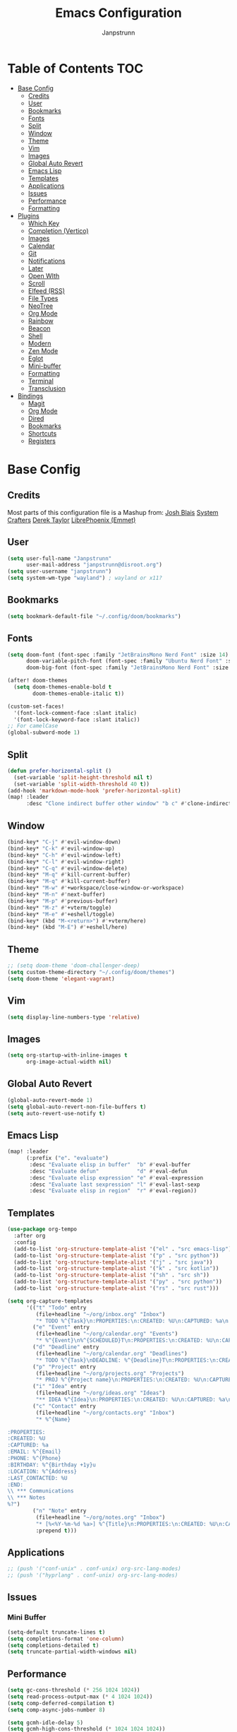 #+title: Emacs Configuration
#+AUTHOR: Janpstrunn
#+DESCRIPTION: Elegant Vagrant Emacs
#+STARTUP: fold
* Table of Contents :TOC:
- [[#base-config][Base Config]]
  - [[#credits][Credits]]
  - [[#user][User]]
  - [[#bookmarks][Bookmarks]]
  - [[#fonts][Fonts]]
  - [[#split][Split]]
  - [[#window][Window]]
  - [[#theme][Theme]]
  - [[#vim][Vim]]
  - [[#images][Images]]
  - [[#global-auto-revert][Global Auto Revert]]
  - [[#emacs-lisp][Emacs Lisp]]
  - [[#templates][Templates]]
  - [[#applications][Applications]]
  - [[#issues][Issues]]
  - [[#performance][Performance]]
  - [[#formatting][Formatting]]
- [[#plugins][Plugins]]
  - [[#which-key][Which Key]]
  - [[#completion-vertico][Completion (Vertico)]]
  - [[#images-1][Images]]
  - [[#calendar][Calendar]]
  - [[#git][Git]]
  - [[#notifications][Notifications]]
  - [[#later][Later]]
  - [[#open-with][Open WIth]]
  - [[#scroll][Scroll]]
  - [[#elfeed-rss][Elfeed (RSS)]]
  - [[#file-types][File Types]]
  - [[#neotree][NeoTree]]
  - [[#org-mode][Org Mode]]
  - [[#rainbow][Rainbow]]
  - [[#beacon][Beacon]]
  - [[#shell][Shell]]
  - [[#modern][Modern]]
  - [[#zen-mode][Zen Mode]]
  - [[#eglot][Eglot]]
  - [[#mini-buffer][Mini-buffer]]
  - [[#formatting-1][Formatting]]
  - [[#terminal][Terminal]]
  - [[#transclusion][Transclusion]]
- [[#bindings][Bindings]]
  - [[#magit][Magit]]
  - [[#org-mode-1][Org Mode]]
  - [[#dired][Dired]]
  - [[#bookmarks-1][Bookmarks]]
  - [[#shortcuts][Shortcuts]]
  - [[#registers][Registers]]

* Base Config
** Credits
Most parts of this configuration file is a Mashup from:
[[https://joshblais.com/posts/my-literate-doom-emacs-config/][Josh Blais]]
[[https://systemcrafters.net][System Crafters]]
[[https://gitlab.com/dwt1/dotfiles][Derek Taylor]]
[[https://github.com/librephoenix/nixos-config][LibrePhoenix (Emmet)]]
** User
#+begin_src emacs-lisp
(setq user-full-name "Janpstrunn"
      user-mail-address "janpstrunn@disroot.org")
(setq user-username "janpstrunn")
(setq system-wm-type "wayland") ; wayland or x11?
#+end_src
** Bookmarks
#+BEGIN_SRC emacs-lisp
(setq bookmark-default-file "~/.config/doom/bookmarks")
#+END_SRC
** Fonts
#+begin_src emacs-lisp
(setq doom-font (font-spec :family "JetBrainsMono Nerd Font" :size 14)
      doom-variable-pitch-font (font-spec :family "Ubuntu Nerd Font" :size 14)
      doom-big-font (font-spec :family "JetBrainsMono Nerd Font" :size 20))

(after! doom-themes
  (setq doom-themes-enable-bold t
        doom-themes-enable-italic t))

(custom-set-faces!
  '(font-lock-comment-face :slant italic)
  '(font-lock-keyword-face :slant italic))
;; For camelCase
(global-subword-mode 1)
#+end_src
** Split
#+BEGIN_SRC emacs-lisp
(defun prefer-horizontal-split ()
  (set-variable 'split-height-threshold nil t)
  (set-variable 'split-width-threshold 40 t))
(add-hook 'markdown-mode-hook 'prefer-horizontal-split)
(map! :leader
      :desc "Clone indirect buffer other window" "b c" #'clone-indirect-buffer-other-window)
#+END_SRC
** Window
#+begin_src emacs-lisp
(bind-key* "C-j" #'evil-window-down)
(bind-key* "C-k" #'evil-window-up)
(bind-key* "C-h" #'evil-window-left)
(bind-key* "C-l" #'evil-window-right)
(bind-key* "C-q" #'evil-window-delete)
(bind-key* "M-q" #'kill-current-buffer)
(bind-key* "M-q" #'kill-current-buffer)
(bind-key* "M-w" #'+workspace/close-window-or-workspace)
(bind-key* "M-n" #'next-buffer)
(bind-key* "M-p" #'previous-buffer)
(bind-key* "M-z" #'+vterm/toggle)
(bind-key* "M-e" #'+eshell/toggle)
(bind-key* (kbd "M-<return>") #'+vterm/here)
(bind-key* (kbd "M-E") #'+eshell/here)
#+end_src
** Theme
#+begin_src emacs-lisp
;; (setq doom-theme 'doom-challenger-deep)
(setq custom-theme-directory "~/.config/doom/themes")
(setq doom-theme 'elegant-vagrant)
#+end_src
** Vim
#+begin_src emacs-lisp
(setq display-line-numbers-type 'relative)
#+end_src
** Images
#+begin_src emacs-lisp
(setq org-startup-with-inline-images t
      org-image-actual-width nil)
#+end_src
** Global Auto Revert
#+begin_src emacs-lisp
(global-auto-revert-mode 1)
(setq global-auto-revert-non-file-buffers t)
(setq auto-revert-use-notify t)
#+end_src
** Emacs Lisp
#+Begin_src emacs-lisp
(map! :leader
      (:prefix ("e". "evaluate")
       :desc "Evaluate elisp in buffer"  "b" #'eval-buffer
       :desc "Evaluate defun"            "d" #'eval-defun
       :desc "Evaluate elisp expression" "e" #'eval-expression
       :desc "Evaluate last sexpression" "l" #'eval-last-sexp
       :desc "Evaluate elisp in region"  "r" #'eval-region))
#+END_SRC
** Templates
#+BEGIN_SRC emacs-lisp
(use-package org-tempo
  :after org
  :config
  (add-to-list 'org-structure-template-alist '("el" . "src emacs-lisp"))
  (add-to-list 'org-structure-template-alist '("p" . "src python"))
  (add-to-list 'org-structure-template-alist '("j" . "src java"))
  (add-to-list 'org-structure-template-alist '("k" . "src kotlin"))
  (add-to-list 'org-structure-template-alist '("sh" . "src sh"))
  (add-to-list 'org-structure-template-alist '("py" . "src python"))
  (add-to-list 'org-structure-template-alist '("rs" . "src rust")))
#+END_SRC

#+begin_src emacs-lisp
(setq org-capture-templates
      '(("t" "Todo" entry
         (file+headline "~/org/inbox.org" "Inbox")
         "* TODO %^{Task}\n:PROPERTIES:\n:CREATED: %U\n:CAPTURED: %a\n:END:\n%?")
        ("e" "Event" entry
         (file+headline "~/org/calendar.org" "Events")
         "* %^{Event}\n%^{SCHEDULED}T\n:PROPERTIES:\n:CREATED: %U\n:CAPTURED: %a\n:CONTACT: %(org-capture-ref-link \"~/org/contacts.org\")\n:END:\n%?")
        ("d" "Deadline" entry
         (file+headline "~/org/calendar.org" "Deadlines")
         "* TODO %^{Task}\nDEADLINE: %^{Deadline}T\n:PROPERTIES:\n:CREATED: %U\n:CAPTURED: %a\n:END:\n%?")
        ("p" "Project" entry
         (file+headline "~/org/projects.org" "Projects")
         "* PROJ %^{Project name}\n:PROPERTIES:\n:CREATED: %U\n:CAPTURED: %a\n:END:\n** TODO %?")
        ("i" "Idea" entry
         (file+headline "~/org/ideas.org" "Ideas")
         "** IDEA %^{Idea}\n:PROPERTIES:\n:CREATED: %U\n:CAPTURED: %a\n:END:\n%?")
        ("c" "Contact" entry
         (file+headline "~/org/contacts.org" "Inbox")
         "* %^{Name}

:PROPERTIES:
:CREATED: %U
:CAPTURED: %a
:EMAIL: %^{Email}
:PHONE: %^{Phone}
:BIRTHDAY: %^{Birthday +1y}u
:LOCATION: %^{Address}
:LAST_CONTACTED: %U
:END:
\\ *** Communications
\\ *** Notes
%?")
        ("n" "Note" entry
         (file+headline "~/org/notes.org" "Inbox")
         "* [%<%Y-%m-%d %a>] %^{Title}\n:PROPERTIES:\n:CREATED: %U\n:CAPTURED: %a\n:END:\n%?"
         :prepend t)))
#+end_src
** Applications
#+begin_src emacs-lisp
;; (push '("conf-unix" . conf-unix) org-src-lang-modes)
;; (push '("hyprlang" . conf-unix) org-src-lang-modes)
#+end_src
** Issues
*** Mini Buffer
#+begin_src emacs-lisp
(setq-default truncate-lines t)
(setq completions-format 'one-column)
(setq completions-detailed t)
(setq truncate-partial-width-windows nil)
#+end_src
** Performance
#+begin_src emacs-lisp
(setq gc-cons-threshold (* 256 1024 1024))
(setq read-process-output-max (* 4 1024 1024))
(setq comp-deferred-compilation t)
(setq comp-async-jobs-number 8)

(setq gcmh-idle-delay 5)
(setq gcmh-high-cons-threshold (* 1024 1024 1024))

(setq vc-handled-backends '(Git))
#+end_src
*** LSP
#+begin_src emacs-lisp
(after! lsp-mode
  (setq lsp-idle-delay 0.5
        lsp-log-io nil
        lsp-completion-provider :capf
        lsp-enable-file-watchers nil
        lsp-enable-folding nil
        lsp-enable-text-document-color nil
        lsp-enable-on-type-formatting nil
        lsp-enable-snippet nil
        lsp-enable-symbol-highlighting nil
        lsp-enable-links nil

        ;; Go-specific settings
        lsp-go-hover-kind "Synopsis"
        lsp-go-analyses '((fieldalignment . t)
                          (nilness . t)
                          (unusedwrite . t)
                          (unusedparams . t))

        ;; Register custom gopls settings
        lsp-gopls-completeUnimported t
        lsp-gopls-staticcheck t
        lsp-gopls-analyses '((unusedparams . t)
                             (unusedwrite . t))))

;; LSP UI settings for better performance
(after! lsp-ui
  (setq lsp-ui-doc-enable t
        lsp-ui-doc-position 'at-point
        lsp-ui-doc-max-height 8
        lsp-ui-doc-max-width 72
        lsp-ui-doc-show-with-cursor t
        lsp-ui-doc-delay 0.5
        lsp-ui-sideline-enable nil
        lsp-ui-peek-enable t))

(setq lsp-diagnostics-provider :flycheck)
(setq lsp-signature-auto-activate t)
(setq lsp-signature-render-documentation t)
#+end_src
** Formatting
"Delete trailing whitespace at the end of all lines before saving."
#+begin_src emacs-lisp
(defun my-trim-trailing-whitespace ()
  (add-hook 'before-save-hook #'delete-trailing-whitespace))
(my-trim-trailing-whitespace)
#+end_src
* Plugins
** Which Key
#+begin_src emacs-lisp
(setq which-key-idle-delay 0.2)
#+end_src
** Completion (Vertico)
#+begin_src emacs-lisp
(setq completing-read-function #'completing-read-default)
(setq read-file-name-function #'read-file-name-default)

(setq read-file-name-completion-ignore-case t
      read-buffer-completion-ignore-case t
      completion-ignore-case t)

(map! :map minibuffer-mode-map
      :when (featurep! :completion vertico)
      "C-x C-f" #'find-file)

(after! vertico
  (add-hook 'rfn-eshadow-update-overlay-hook #'vertico-directory-tidy)
  (define-key vertico-map (kbd "DEL") #'vertico-directory-delete-char)
  (define-key vertico-map (kbd "M-DEL") #'vertico-directory-delete-word))

(after! marginalia
  (setq marginalia-annotators '(marginalia-annotators-heavy marginalia-annotators-light nil)))

(map! :leader
      (:prefix ("k" . "embark")
       :desc "Embark act" "a" #'embark-act
       :desc "Embark dwim" "d" #'embark-dwim))

(after! vertico
  (setq vertico-count 17
        vertico-cycle t))

(after! consult
  (setq consult-preview-key "M-.")
  (setq consult-ripgrep-args "rg --null --line-buffered --color=never --max-columns=1000 --path-separator /   --smart-case --no-heading --with-filename --line-number --search-zip"))
(setq marginalia-annotators nil)
(setq consult-preview-key nil)
(setq vertico-count 10)
#+end_src
** Images
*** Download
#+BEGIN_SRC emacs-lisp
(require 'org-download)

;; Drag-and-drop to `dired`
(add-hook 'dired-mode-hook 'org-download-enable)

;; system-wm-type, wayland or x11? only should be considered if system-nix-profile is "personal" or "work"
(if (string= system-wm-type "wayland")
    (setq org-download-screenshot-method "grim -g \"$(slurp)\" %s")
  (setq org-download-screenshot-method "flameshot gui -p %s")
  )

(after! org-download
  (setq org-download-method 'directory))

(after! org
  (setq-default org-download-image-dir "img/"
                org-download-heading-lvl nil))

(add-to-list 'display-buffer-alist '("^*Async Shell Command*" . (display-buffer-no-window)))

(defun org-download-clipboard-basename ()
  (interactive)
  (setq org-download-path-last-dir org-download-image-dir)
  (setq org-download-image-dir (completing-read "directory: " (-filter #'f-directory-p (directory-files-recursively "." "" t)) nil t))
  (org-download-clipboard (completing-read "basename: " '() nil nil))
  (setq org-download-image-dir org-download-path-last-dir)
  )

(map! :leader
      :desc "Insert a screenshot"
      "i s" 'org-download-screenshot
      :desc "Insert image from clipboard"
      "i p" 'org-download-clipboard
      "i P" 'org-download-clipboard-basename)
#+END_SRC
*** Slice
#+begin_src emacs-lisp
;; this is kinda buggy
(add-load-path! "~/.emacs.d/org-sliced-images")
(require 'org-sliced-images)
(defalias 'org-remove-inline-images #'org-sliced-images-remove-inline-images)
(defalias 'org-toggle-inline-images #'org-sliced-images-toggle-inline-images)
(defalias 'org-display-inline-images #'org-sliced-images-display-inline-images)
#+end_src
** Calendar
| Navigation          |                                              |
|---------------------|----------------------------------------------|
| [left], b, h        | Previous day                                 |
| [right], f, l       | Next day                                     |
| [up], p, k          | Previous week                                |
| [down], n, j        | Next week                                    |
| ^                   | Week begin                                   |
| $                   | Week end                                     |
| [home]              | First date in this month                     |
| [end]               | Last date in this month                      |
| M-v, [PgUp], &lt;   | Previous month                               |
| C-v, [PgDown], &gt; | Next month                                   |
| t                   | Today                                        |
| g                   | Absolute date (YYYY/MM/DD)                   |
| TAB                 | Next item in a day                           |

| Changing View       |                                              |
|---------------------|----------------------------------------------|
| M                   | Month view                                   |
| W                   | 1 Week view                                  |
| T                   | 2 Week view                                  |
| D                   | Day view                                     |

| Operation           |                                              |
|---------------------|----------------------------------------------|
| r                   | Refresh data and re-draw contents            |
| SPC                 | Pop-up detail buffer (like Quicklook in Mac) |
| RET, [click]        | Jump (howm, orgmode)                         |
| q                   | Bury buffer                                  |
** Git
#+begin_src emacs-lisp
(setq magit-todos-keywords-list '("TODO" "FIXME" "HACK" "REVIEW" "DEPRECATED" "BUG"))
(magit-todos-mode 1)
#+end_src
** Notifications
#+begin_src emacs-lisp
(setq alert-default-style 'libnotify)
(setq org-alert-interval 300
      org-alert-notify-cutoff 60
      org-alert-notify-after-event-cutoff 10)
#+end_src
** TODO Later
*** Org Mermaid Diagrams
#+BEGIN_SRC emacs-lisp :tangle config.el
;; Mermaid diagrams
;; (setq ob-mermaid-cli-path "~/.nix-profile/bin/mmdc")
#+END_SRC
*** Email
#+BEGIN_SRC emacs-lisp :tangle config.el
;;;------ helpful configuration ------;;;
;; (add-load-path! "~/.nix-profile/share/emacs/site-lisp/elpa/mu4e-1.12.2")
;; (require 'mu4e)
;; (require 'mu4e-contrib)
;; (require 'mu4e-actions)

;; (after! mu4e
;;   (setq mu4e-modeline-support nil)
;;   (setq mu4e-sent-folder (lambda (msg) (concat "/" (nth 1 (split-string (mu4e-message-field msg :maildir) "/" )) "/Sent")))
;;   (setq mu4e-drafts-folder (lambda (msg) (concat "/" user-mail-address "/Drafts")))
;;   (setq mu4e-trash-folder (lambda (msg) (concat "/" (nth 1 (split-string (mu4e-message-field msg :maildir) "/" )) "/Trash")))
;;   (setq mu4e-refile-folder (lambda (msg) (concat "/" (nth 1 (split-string (mu4e-message-field msg :maildir) "/" )) "/Folders/" (completing-read "Refile msg to: " (directory-files (concat "~/.mail/" (nth 1 (split-string (mu4e-message-field msg :maildir) "/" )) "/Folders"))))))

;;   (setq mu4e-index-lazy-check t)
;;   (setq mu4e-index-cleanup t)
;;   (setq mu4e-update-interval 120)
;;   (mu4e-alert-enable-notifications)

;;   (define-key mu4e-main-mode-map (kbd "<SPC>") #'doom/leader)
;;   (define-key mu4e-headers-mode-map (kbd "<SPC>") #'doom/leader)
;;   (define-key mu4e-view-mode-map (kbd "<SPC>") #'doom/leader)

;;   (define-key mu4e-main-mode-map (kbd "g g") #'evil-goto-first-line)
;;   (define-key mu4e-main-mode-map (kbd "G") #'evil-goto-line)
;;   (define-key mu4e-main-mode-map (kbd "h") #'evil-backward-char)
;;   (define-key mu4e-main-mode-map (kbd "l") #'evil-forward-char)
;;   (define-key mu4e-main-mode-map (kbd "w") #'evil-forward-word-begin)

;;   (unbind-key "g" mu4e-headers-mode-map)
;;   (define-key mu4e-headers-mode-map (kbd "g g") #'evil-goto-first-line)
;;   (define-key mu4e-headers-mode-map (kbd "G") #'evil-goto-line)
;;   (define-key mu4e-headers-mode-map (kbd "h") #'evil-backward-char)
;;   (define-key mu4e-headers-mode-map (kbd "l") #'evil-forward-char)
;;   (define-key mu4e-headers-mode-map (kbd "w") #'evil-forward-word-begin)

;;   (unbind-key "g" mu4e-view-mode-map)
;;   (define-key mu4e-view-mode-map (kbd "g g") #'evil-goto-first-line)
;;   (define-key mu4e-view-mode-map (kbd "G") #'evil-goto-line)
;;   (define-key mu4e-view-mode-map (kbd "h") #'evil-backward-char)
;;   (define-key mu4e-view-mode-map (kbd "l") #'evil-forward-char)
;;   (define-key mu4e-view-mode-map (kbd "w") #'evil-forward-word-begin)

;;   (map! :map 'mu4e-main-mode-map :desc "Jump to maildir" :ge "J" #'mu4e-search-maildir)
;;   (map! :map 'mu4e-main-mode-map :desc "Next line" :ge "j" #'evil-next-visual-line)
;;   (map! :map 'mu4e-main-mode-map :desc "Prev line" :ge "k" #'evil-previous-visual-line)

;;   (map! :map 'mu4e-headers-mode-map :desc "Jump to maildir" :ge "J" #'mu4e-search-maildir)
;;   (map! :map 'mu4e-headers-mode-map :desc "Next line" :ge "j" #'evil-next-visual-line)
;;   (map! :map 'mu4e-headers-mode-map :desc "Prev line" :ge "k" #'evil-previous-visual-line)
;;   (map! :map 'mu4e-headers-mode-map :desc "Next char" :ge "l" #'evil-forward-char)
;;   (map! :map 'mu4e-headers-mode-map :desc "Update mail and index" :ge "U" #'mu4e-update-mail-and-index)
;;   (map! :map 'mu4e-headers-mode-map :desc "Compose reply" :ge "r" #'mu4e-compose-reply)
;;   (map! :map 'mu4e-headers-mode-map :desc "Archive message" :ge "e" #'mu4e-headers-mark-for-refile)

;;   (map! :map 'mu4e-view-mode-map :desc "Jump to maildir" :ge "J" #'mu4e-search-maildir)
;;   (map! :map 'mu4e-view-mode-map :desc "Next line" :ge "j" #'evil-next-visual-line)
;;   (map! :map 'mu4e-view-mode-map :desc "Prev line" :ge "k" #'evil-previous-visual-line)
;;   (map! :map 'mu4e-view-mode-map :desc "Update mail and index" :ge "U" #'mu4e-update-mail-and-index)
;;   (map! :map 'mu4e-view-mode-map :desc "Compose reply" :ge "r" #'mu4e-compose-reply)
;;   (map! :map 'mu4e-view-mode-map :desc "Archive message" :ge "e" #'mu4e-view-mark-for-refile)

;;   (add-to-list 'mu4e-header-info-custom
;;                '(:maildir-folder-no-account .
;;                  ( :name "Maildir folder without account"  ;; long name, as seen in the message-view
;;                          :shortname "Folder"           ;; short name, as seen in the headers view
;;                          :help "Name of the subfolder without the maildir" ;; tooltip
;;                          :function (lambda (msg) (substring (mu4e-message-field msg :maildir) (+ 2 (length (nth 1 (split-string (mu4e-message-field msg :maildir) "/" )))))))))
;;   (add-to-list 'mu4e-bookmarks
;;                '( :name  "Unified inbox"
;;                   :query "maildir://.*/INBOX/"
;;                   :key   ?i))
;;   (setq mu4e-headers-fields
;;         '((:account-stripe . 1)
;;           (:account . 25)
;;           (:human-date . 12)
;;           (:flags . 6)
;;           (:from-or-to . 20)
;;           (:maildir-folder-no-account . 30)
;;           (:subject)))

;;   (add-hook 'mu4e-compose-mode-hook #'(lambda () (auto-save-mode -1)))
;;   (setq mu4e-sent-messages-behavior 'delete)

;;   (setq sendmail-program "~/.nix-profile/bin/msmtp")
;;   (setq send-mail-function 'smtpmail-send-it)
;;   (setq message-sendmail-f-is-evil t)
;;   (setq message-sendmail-extra-arguments '("--read-envelope-from"))
;;   (setq message-send-mail-function 'message-send-mail-with-sendmail)
;;   (if (file-exists-p "~/.emacs.d/mu4e-private.el") (load! "~/.emacs.d/mu4e-private.el"))

;;   ;; https://emacs.stackexchange.com/questions/3061/how-to-stop-mu4e-from-inserting-line-breaks
;;   (defun no-auto-fill ()
;;     "Turn off auto-fill-mode."
;;     (auto-fill-mode -1))

;;   (defun no-org-msg-mode ()
;;     "Disable org-msg-mode since it doesn't respect multiline emails"
;;     (org-msg-mode 0))

;;   (add-hook 'mu4e-compose-mode-hook #'no-auto-fill)
;;   (add-hook 'mu4e-compose-pre-hook #'no-org-msg-mode)

;;   (mu4e--start) ;; start mu4e silently

;;   )

#+END_SRC
** Open WIth
#+BEGIN_SRC emacs-lisp :tangle config.el
(defun org-new-file-from-template ()
  "Copy a template from ~/templates into a timestamped unique-named file in the
same directory as the current org buffer and insert a link to this file."
  (interactive)
  (let* ((template-file (completing-read "Template file: " (directory-files "~/templates" nil "^[^.].*")))
         (template-path (expand-file-name template-file "~/templates"))
         (target-dir (expand-file-name "files/" (file-name-directory (buffer-file-name))))
         (filename (concat target-dir
                           (file-name-nondirectory (buffer-file-name))
                           "_"
                           (format-time-string "%Y%m%d_%H%M%S")
                           (file-name-extension template-file t))))
    (unless (file-exists-p target-dir)
      (make-directory target-dir t))
    (copy-file template-path filename)
    (let ((prettyname (read-from-minibuffer "Pretty name: ")))
      (insert (format "[[./files/%s][%s]]" (file-name-nondirectory filename) prettyname)))
    (org-display-inline-images)))

(map! :leader
      :desc "Create a new file from a template and insert a link at point"
      "i t" #'org-new-file-from-template)

(when (require 'openwith nil 'noerror)
  (setq openwith-associations
        (list
         (list (openwith-make-extension-regexp
                '("mpg" "mpeg" "mp3" "mp4"
                  "avi" "wmv" "wav" "mov" "flv"
                  "ogm" "ogg" "mkv"))
               "mpv" '(file))
         (list (openwith-make-extension-regexp
                '("doc" "xls" "ppt" "odt" "ods" "odg" "odp"))
               "libreoffice" '(file))
         (list "\\.lyx" "lyx" '(file))
         (list "\\.chm" "kchmviewer" '(file))
         (list (openwith-make-extension-regexp '("kdenlive"))
               "kdenlive-accel" '(file))))
  (openwith-mode 1))
#+END_SRC
** Scroll
#+begin_src emacs-lisp
(setq scroll-conservatively 101)

;; Smooth scrolling
;; requires good-scroll.el
(good-scroll-mode 1)
(setq good-scroll-duration 0.4
      good-scroll-step 270
      good-scroll-render-rate 0.03)

(global-set-key (kbd "<next>") #'good-scroll-up-full-screen)
(global-set-key (kbd "<prior>") #'good-scroll-down-full-screen)

(setq scroll-margin 30)
(setq hscroll-margin 10)
#+end_src
** Elfeed (RSS)
#+begin_src emacs-lisp
(setq elfeed-goodies/entry-pane-size 0.5)

(evil-define-key 'normal elfeed-show-mode-map
  (kbd "J") 'elfeed-goodies/split-show-next
  (kbd "K") 'elfeed-goodies/split-show-prev)
(evil-define-key 'normal elfeed-search-mode-map
  (kbd "J") 'elfeed-goodies/split-show-next
  (kbd "K") 'elfeed-goodies/split-show-prev)
(setq elfeed-feeds (quote
                    (("https://www.reddit.com/r/linux.rss" reddit linux)
                     ("https://www.reddit.com/r/commandline.rss" reddit commandline)
                     ("https://vetgirlontherun.com/feed/" vet)
                     ("https://cyberinsider.com/news/feed/" news linux)
                     ("https://feed.alternativeto.net/news/all" linux)
                     ("https://flathub.org/api/v2/feed/new" linux)
                     ("https://feeds.arstechnica.com/arstechnica/index" news)
                     ("https://www.reddit.com/r/commandline.rss" reddit commandline)
                     ("https://www.reddit.com/r/emacs.rss" reddit emacs)
                     ("https://www.gamingonlinux.com/article_rss.php" gaming linux)
                     ("https://hackaday.com/blog/feed/" hackaday linux)
                     ("https://opensource.com/feed" opensource linux)
                     ("https://linux.softpedia.com/backend.xml" softpedia linux)
                     ("https://itsfoss.com/feed/" itsfoss linux)
                     ("https://www.zdnet.com/topic/linux/rss.xml" zdnet linux)
                     ("https://www.phoronix.com/rss.php" phoronix linux)
                     ("http://feeds.feedburner.com/d0od" omgubuntu linux)
                     ("https://www.computerworld.com/index.rss" computerworld linux)
                     ("https://www.networkworld.com/category/linux/index.rss" networkworld linux)
                     ("https://www.techrepublic.com/rssfeeds/topic/open-source/" techrepublic linux)
                     ("https://betanews.com/feed" betanews linux)
                     ("http://lxer.com/module/newswire/headlines.rss" lxer linux))))
#+END_SRC
** File Types
*** Markdown
#+begin_src emacs-lisp
(custom-set-faces
 '(markdown-header-face ((t (:inherit font-lock-function-name-face :weight bold :family "variable-pitch"))))
 '(markdown-header-face-1 ((t (:inherit markdown-header-face :height 1.5))))
 '(markdown-header-face-2 ((t (:inherit markdown-header-face :height 1.5))))
 '(markdown-header-face-3 ((t (:inherit markdown-header-face :height 1.5))))
 '(markdown-header-face-4 ((t (:inherit markdown-header-face :height 1.5))))
 '(markdown-header-face-5 ((t (:inherit markdown-header-face :height 1.5))))
 '(markdown-header-face-6 ((t (:inherit markdown-header-face :height 1.5)))))
#+end_src
** NeoTree
#+BEGIN_SRC emacs-lisp
(after! neotree
  (setq neo-smart-open t
        neo-window-fixed-size nil))
(after! doom-themes
  (setq doom-neotree-enable-variable-pitch t))
(map! :leader
      :desc "Toggle neotree file viewer" "t n" #'neotree-toggle
      :desc "Open directory in neotree"  "d n" #'neotree-dir)
#+END_SRC
** Org Mode
*** Base Org
#+BEGIN_SRC emacs-lisp
(map! :leader
      :desc "Org babel tangle" "m B" #'org-babel-tangle)

(after! org
  (setq org-directory "~/org/"
        org-default-notes-file (expand-file-name "notes.org" org-directory)
        org-ellipsis " ▼ "
        org-superstar-headline-bullets-list '("◉" "●" "○" "◆" "●" "○" "◆")
        org-superstar-itembullet-alist '((?+ . ?➤) (?- . ?✦))
        org-log-done 'time
        org-hide-emphasis-markers t
        org-link-abbrev-alist
        '(("google" . "http://www.google.com/search?q=")
          ("arch-wiki" . "https://wiki.archlinux.org/index.php/")
          ("ddg" . "https://duckduckgo.com/?q=")
          ("wiki" . "https://en.wikipedia.org/wiki/"))
        org-table-convert-region-max-lines 20000
        org-todo-keywords
        '((sequence "TODO(t)" "NEXT(n)" "READY(r)" "ACTIVE(a)" "|" "DONE(d!)" "WAIT(w)" "CANC(k)"))))
#+END_SRC
*** Agenda
#+begin_src emacs-lisp
(after! org
  (setq org-agenda-files '("~/org/roam/Inbox.org" "~/org/projects.org" "~/org/agenda.org"))

  (setq
   org-fancy-priorities-list '("[A]" "[B]" "[C]")
   ;; org-fancy-priorities-list '("❗" "[B]" "[C]")
   ;; org-fancy-priorities-list '("🟥" "🟧" "🟨")
   org-priority-faces
   '((?A :foreground "#fc2020" :weight bold)
     (?B :foreground "#fcae5f" :weight bold)
     (?C :foreground "#f9fc5f" :weight bold))
   org-agenda-block-separator 8411

   org-agenda-custom-commands
   '(("v" "A better agenda view"
      ((tags "PRIORITY=\"A\""
             ((org-agenda-skip-function '(org-agenda-skip-entry-if 'todo 'done))
              (org-agenda-overriding-header "High-priority unfinished tasks:")))
       (tags "PRIORITY=\"B\""
             ((org-agenda-skip-function '(org-agenda-skip-entry-if 'todo 'done))
              (org-agenda-overriding-header "Medium-priority unfinished tasks:")))
       (tags "PRIORITY=\"C\""
             ((org-agenda-skip-function '(org-agenda-skip-entry-if 'todo 'done))
              (org-agenda-overriding-header "Low-priority unfinished tasks:")))
       (tags "customtag"
             ((org-agenda-skip-function '(org-agenda-skip-entry-if 'todo 'done))
              (org-agenda-overriding-header "Tasks marked with customtag:")))
       (agenda "")
       (alltodo "")))

     ("d" "Dashboard"
      ((agenda "" ((org-deadline-warning-days 7)))
       (todo "NEXT" ((org-agenda-overriding-header "Next Tasks")))
       (tags-todo "agenda/ACTIVE" ((org-agenda-overriding-header "Active Projects")))))

     ("n" "Next Tasks"
      ((todo "NEXT" ((org-agenda-overriding-header "Next Tasks")))))

     ("W" "Work Tasks"
      ((tags-todo "+work")))

     ("w" "Workflow Status"
      ((todo "WAIT" ((org-agenda-overriding-header "Waiting on External")))
       (todo "REVIEW" ((org-agenda-overriding-header "In Review")))
       (todo "PLAN" ((org-agenda-overriding-header "In Planning") (org-agenda-todo-list-sublevels nil)))
       (todo "BACKLOG" ((org-agenda-overriding-header "Project Backlog") (org-agenda-todo-list-sublevels nil)))
       (todo "READY" ((org-agenda-overriding-header "Ready for Work")))
       (todo "ACTIVE" ((org-agenda-overriding-header "Active Projects")))
       (todo "COMPLETED" ((org-agenda-overriding-header "Completed Projects")))
       (todo "CANC" ((org-agenda-overriding-header "Cancelled Projects"))))))))
#+end_src
*** Custom Font
#+begin_src emacs-lisp
(defun challenger-font ()
  (interactive)
  (dolist (face
           '((org-level-1 1.4 "#F38BA8" ultra-bold)
             (org-level-2 1.4 "#F3B387" extra-bold)
             (org-level-3 1.4 "#A6E3A1" bold)
             (org-level-4 1.4 "#90E2D5" semi-bold)
             (org-level-5 1.4 "#A0BEFE" normal)
             (org-level-6 1.4 "#cba6cb" normal)
             (org-level-7 1.4 "#46d9ff" normal)
             (org-level-8 1.4 "#ff6c6b" normal)))
    (set-face-attribute (nth 0 face) nil :font doom-variable-pitch-font :weight (nth 3 face) :height (nth 1 face) :foreground (nth 2 face)))
  (set-face-attribute 'org-table nil :font doom-font :weight 'normal :height 1.0 :foreground "#bfafdf"))
(add-hook 'org-mode-hook #'challenger-font)
#+end_src
*** Journal
#+begin_src emacs-lisp
(setq org-journal-dir "~/org/journal/"
      org-journal-date-prefix "* "
      org-journal-time-prefix "** "
      org-journal-date-format "%B %d, %Y (%A) "
      org-journal-file-format "%Y-%m-%d.org")
#+end_src
*** Org-Roam (Zettelkasten)
#+begin_src emacs-lisp
(use-package org-roam
  :ensure t
  :demand t  ;; Ensure org-roam is loaded by default
  :init
  (setq org-roam-v2-ack t)
  :custom
  (org-roam-database-connector 'sqlite-builtin)
  (org-roam-db-location (expand-file-name "org-roam.db" org-roam-directory))
  (org-roam-directory "~/org/roam")
  (org-roam-completion-everywhere t)
  :bind (("C-c n l" . org-roam-buffer-toggle)
         ("C-c n f" . org-roam-node-find)
         ("C-c n i" . org-roam-node-insert)
         ("C-c n I" . org-roam-node-insert-immediate)
         ("C-c n p" . my/org-roam-find-project)
         ("C-c n t" . my/org-roam-capture-task)
         ("C-c n b" . my/org-roam-capture-inbox)
         :map org-mode-map
         ("C-M-i" . completion-at-point)
         :map org-roam-dailies-map
         ("Y" . org-roam-dailies-capture-yesterday)
         ("T" . org-roam-dailies-capture-tomorrow))
  :bind-keymap
  ("C-c a" . org-roam-dailies-map)
  :config
  (unless (file-exists-p org-roam-directory)
    (make-directory org-roam-directory t))
  (require 'org-roam-dailies)  ;; Ensure keymap is available
  (org-roam-db-autosync-mode))

(defun org-roam-node-insert-immediate (arg &rest args)
  "Insert an org-roam node immediately upon capture."
  (interactive "P")
  (let ((args (push arg args))
        (org-roam-capture-templates (list (append (car org-roam-capture-templates)
                                                  '(:immediate-finish t)))))
    (apply #'org-roam-node-insert args)))

(defun my/org-roam-filter-by-tag (tag-name)
  "Filter org-roam nodes by TAG-NAME."
  (lambda (node)
    (member tag-name (org-roam-node-tags node))))

(defun my/org-roam-list-notes-by-tag (tag-name)
  "List org-roam files that match a specific TAG-NAME."
  (mapcar #'org-roam-node-file
          (seq-filter (my/org-roam-filter-by-tag tag-name)
                      (org-roam-node-list))))

(defun my/org-roam-refresh-agenda-list ()
  "Refresh the org-agenda list with notes tagged 'Project'."
  (interactive)
  (setq org-agenda-files (my/org-roam-list-notes-by-tag "Project")))

;; Build agenda list when the session starts
(my/org-roam-refresh-agenda-list)

(defun my/org-roam-project-finalize-hook ()
  "Add the captured project file to org-agenda-files if capture was successful."
  (remove-hook 'org-capture-after-finalize-hook #'my/org-roam-project-finalize-hook)
  (unless org-note-abort
    (with-current-buffer (org-capture-get :buffer)
      (add-to-list 'org-agenda-files (buffer-file-name)))))

(defun my/org-roam-find-project ()
  "Find or create a project node tagged with 'Project'."
  (interactive)
  (add-hook 'org-capture-after-finalize-hook #'my/org-roam-project-finalize-hook)
  (org-roam-node-find
   nil
   nil
   (my/org-roam-filter-by-tag "Project")
   :templates
   '(("p" "project" plain "* Goals\n\n%?\n\n* Tasks\n\n** TODO Add initial tasks\n\n* Dates\n\n"
      :if-new (file+head "%<%Y%m%d%H%M%S>-${slug}.org"
                         "#+title: ${title}\n#+category: ${title}\n#+filetags: Project")
      :unnarrowed t))))

(defun my/org-roam-capture-inbox ()
  "Capture a note into the Inbox."
  (interactive)
  (org-roam-capture- :node (org-roam-node-create)
                     :templates '(("i" "inbox" plain "* %?"
                                   :if-new (file+head "Inbox.org" "#+title: Inbox\n")))))

(defun my/org-roam-capture-task ()
  "Capture a task, creating the project file if needed."
  (interactive)
  (add-hook 'org-capture-after-finalize-hook #'my/org-roam-project-finalize-hook)
  (org-roam-capture- :node (org-roam-node-read nil (my/org-roam-filter-by-tag "Project"))
                     :templates '(("p" "project" plain "** TODO %?"
                                   :if-new (file+head+olp "%<%Y%m%d%H%M%S>-${slug}.org"
                                                          "#+title: ${title}\n#+category: ${title}\n#+filetags: Project"
                                                          ("Tasks"))))))

(defun my/org-roam-copy-todo-to-today ()
  "Refile a completed TODO to today's daily capture."
  (interactive)
  (let ((org-refile-keep t)
        (org-roam-dailies-capture-templates
         '(("t" "tasks" entry "%?"
            :if-new (file+head+olp "%<%Y-%m-%d>.org"
                                   "#+title: %<%Y-%m-%d>\n" ("Tasks")))))
        today-file pos)
    (save-window-excursion
      (org-roam-dailies--capture (current-time) t)
      (setq today-file (buffer-file-name))
      (setq pos (point)))
    (unless (equal (file-truename today-file)
                   (file-truename (buffer-file-name)))
      (org-refile nil nil (list "Tasks" today-file nil pos)))))

(add-to-list 'org-after-todo-state-change-hook
             (lambda ()
               (when (equal org-state "DONE")
                 (my/org-roam-copy-todo-to-today))))

(after! org-roam
  (setq org-roam-capture-templates
        '(("d" "default" plain "%?"
           :if-new (file+head "%<%Y%m%d%H%M%S>-${slug}.org" "#+title: ${title}\n")
           :unnarrowed t)
          ("t" "timestamped entry" entry "%<%I:%M %p> %?"
           :if-new (file+head "%<%Y%m%d%H%M%S>-${slug}.org" "#+title: ${title}\n")
           :unnarrowed t)
          ("l" "library" plain
           (file "~/org/templates/library.org")
           :if-new (file+head "%<%Y%m%d%H%M%S>-${slug}.org" "#+title: ${title}\n")
           :unnarrowed t))))

(after! org-roam-dailies
  (setq org-roam-dailies-directory "~/org/journal/")
  (setq org-roam-dailies-capture-templates
        `(("t" "daily" plain (file "~/org/templates/daily.org")
           :target (file+head "daily/%<%Y-%m-%d>.org" "#+title: Daily: %<%Y-%m-%d>\n"))

          ("d" "default" plain "** %<%I:%M %p> %?"
           :if-new (file+head+olp "daily/%<%Y-%m-%d>.org" "#+title: Default: %<%Y-%m-%d>\n" ("Journal")))

          ("w" "weekly" plain (file "~/org/templates/weekly.org")
           :if-new (file+head "weekly/%<%Y-W%U>.org" "#+title: Week: %<%Y-W%U>\n"))

          ("y" "yearly" plain (file "~/org/templates/monthly.org")
           :if-new (file+head "%<%Y>.org" "#+title: Year: %<%Y>\n"))

          ("m" "monthly" plain (file "~/org/templates/monthly.org")
           :if-new (file+head "monthly/%<%B>, %<%Y>.org" "#+title: Month: %<%B>, %<%Y>\n")))))

(defun org-roam-switch-db (&optional arg silent)
  "Switch to a different org-roam database, arg"
  (interactive)
  (when (not arg)
    (setq full-org-roam-db-list nil)

    (setq full-org-roam-db-list (directory-files "~/org" t "\\.[p,s]$"))
    (dolist (item full-org-roam-db-list)
      (setq full-org-roam-db-list
            (append (directory-files item t "\\.[p,s]$") full-org-roam-db-list)))

    (setq full-org-roam-db-list-pretty (list))
    (dolist (item full-org-roam-db-list)
      (setq full-org-roam-db-list-pretty
            (append (list
                     (replace-regexp-in-string (concat "\\/home\\/" user-username "\\/org\\/") "" item)) full-org-roam-db-list-pretty)))

    (setq org-roam-db-choice (completing-read "Select org roam database: "
                                              full-org-roam-db-list-pretty nil t)))
  (when arg
    (setq org-roam-db-choice arg))

  (setq org-roam-directory (file-truename (concat "~/org/" org-roam-db-choice "/Notes"))
        org-roam-db-location (file-truename (concat "~/org/" org-roam-db-choice "/Notes/org-roam.db"))
        org-directory (file-truename (concat "~/org/" org-roam-db-choice "/Notes")))
  (when (not silent))

  (setq mode-line-misc-info '((which-function-mode
                               (which-func-mode
                                ("" which-func-format " ")))
                              ("" so-long-mode-line-info)
                              (global-mode-string
                               ("" global-mode-string))
                              " "
                              org-roam-db-choice)
        )

  (org-roam-db-sync)

  (message (concat "Switched to " org-roam-db-choice " org-roam database!")))

(use-package! websocket
  :after org-roam)

(use-package! org-roam-ui
  :after org-roam
  :config
  (setq org-roam-ui-sync-theme t
        org-roam-ui-follow t
        org-roam-ui-update-on-save t
        org-roam-ui-open-on-start t))
#+end_src

** Rainbow
#+begin_src emacs-lisp
(define-globalized-minor-mode global-rainbow-mode rainbow-mode
  (lambda ()
    (when (not (memq major-mode
                     (list 'org-agenda-mode)))
      (rainbow-mode 1))))
(global-rainbow-mode 1 )
#+end_src
** Beacon
#+begin_src emacs-lisp
(beacon-mode 1)
#+end_src
** Shell
#+BEGIN_SRC emacs-lisp
(setq shell-file-name "/bin/zsh"
      vterm-max-scrollback 5000)
(setq eshell-rc-script "~/.config/doom/eshell/profile"
      eshell-aliases-file "~/.config/doom/eshell/aliases"
      eshell-history-size 5000
      eshell-buffer-maximum-lines 5000
      eshell-hist-ignoredups t
      eshell-scroll-to-bottom-on-input t
      eshell-destroy-buffer-when-process-dies t
      eshell-visual-commands'("bash" "fish" "htop" "ssh" "top" "zsh"))
(map! :leader
      :desc "Eshell"                 "e s" #'eshell
      :desc "Eshell popup toggle"    "e t" #'+eshell/toggle
      :desc "Counsel eshell history" "e h" #'counsel-esh-history
      :desc "Vterm popup toggle"     "v t" #'+vterm/toggle)
#+END_SRC
** Modern
#+BEGIN_SRC emacs-lisp
(use-package org-modern
  :hook (org-mode . org-modern-mode)
  :config
  (global-org-modern-mode))
#+END_SRC
** Zen Mode
#+BEGIN_SRC emacs-lisp
(use-package olivetti
  :hook (org-mode . olivetti-mode)
  :config
  (setq olivetti-body-width 120))
#+END_SRC
** Eglot
#+BEGIN_SRC emacs-lisp
(add-hook 'find-file-hook #'eglot-ensure)
#+END_SRC
** Mini-buffer
#+BEGIN_SRC emacs-lisp
(setq resize-mini-windows nil)
#+END_SRC

** Formatting
#+begin_src emacs-lisp
(defun my-org-format-elisp-blocks ()
  (when (eq major-mode 'org-mode)
    (org-babel-map-src-blocks nil
      (when (string= lang "emacs-lisp")
        (org-edit-special)
        (indent-region (point-min) (point-max))
        (org-edit-src-exit)))))

(add-hook 'before-save-hook #'my-org-format-elisp-blocks)
#+end_src
** Terminal
#+begin_src emacs-lisp
(use-package vterm
  :commands vterm
  :config
  (setq term-prompt-regexp "^[^#$%>\n]*[#$%>] *")
  (setq vterm-shell "zsh")
  (setq vterm-max-scrollback 10000))
#+end_src
** Transclusion
   #+begin_src emacs-lisp
(use-package! org-transclusion
  :after org
  :init
  (map!
   :map global-map "<f12>" #'org-transclusion-mode
   :leader
   :prefix "n"
   :desc "Org Transclusion Mode" "t" #'org-transclusion-mode))
   #+end_src
* Bindings
** Magit
#+begin_src emacs-lisp
(map! :leader
      (:prefix ("g" . "magit")
       :desc "Stage all files"          "a" #'magit-stage-modified
       :desc "Push"                     "P" #'magit-push
       :desc "Pull"                     "p" #'magit-pull
       :desc "Merge"                    "m" #'magit-merge
       :desc "Quick commit and push"    "z" #'my/magit-stage-commit-push
       ))
#+end_src
** Org Mode
#+begin_src emacs-lisp
(with-eval-after-load 'org
  (define-key org-mode-map (kbd "C-c e") #'org-set-effort)
  (define-key org-mode-map (kbd "C-c i") #'org-clock-in)
  (define-key org-mode-map (kbd "C-c o") #'org-clock-out))
#+end_src
** Dired
#+begin_src emacs-lisp
(map! :leader
      (:prefix ("d" . "dired")
       :desc "Open dired" "d" #'dired
       :desc "Dired jump to current" "j" #'dired-jump)
      (:after dired
              (:map dired-mode-map
               :desc "Peep-dired image previews" "d p" #'peep-dired
               :desc "Dired view file"           "d v" #'dired-view-file)))

(map! :leader
      (:prefix ("d" . "dired")
       :desc "Open dired" "d" #'dired
       :desc "Dired jump to current" "j" #'dired-jump)
      (:after dired
              (:map dired-mode-map
               :desc "Peep-dired image previews" "d p" #'peep-dired
               :desc "Dired view file"           "d v" #'dired-view-file)))

(evil-define-key 'normal peep-dired-mode-map
  (kbd "j") 'peep-dired-next-file
  (kbd "k") 'peep-dired-prev-file)
(add-hook 'peep-dired-hook 'evil-normalize-keymaps)

(evil-define-key 'normal dired-mode-map
  (kbd "M-RET") 'dired-display-file
  (kbd "h") 'dired-up-directory
  (kbd "l") 'dired-open-file ; use dired-find-file instead of dired-open.
  (kbd "m") 'dired-mark
  (kbd "t") 'dired-toggle-marks
  (kbd "u") 'dired-unmark
  (kbd "C") 'dired-do-copy
  (kbd "D") 'dired-do-delete
  (kbd "J") 'dired-goto-file
  (kbd "M") 'dired-do-chmod
  (kbd "O") 'dired-do-chown
  (kbd "P") 'dired-do-print
  (kbd "R") 'dired-do-rename
  (kbd "T") 'dired-do-touch
  (kbd "Y") 'dired-copy-filenamecopy-filename-as-kill ; copies filename to kill ring.
  (kbd "Z") 'dired-do-compress
  (kbd "+") 'dired-create-directory
  (kbd "-") 'dired-do-kill-lines
  (kbd "% l") 'dired-downcase
  (kbd "% m") 'dired-mark-files-regexp
  (kbd "% u") 'dired-upcase
  (kbd "* %") 'dired-mark-files-regexp
  (kbd "* .") 'dired-mark-extension
  (kbd "* /") 'dired-mark-directories
  (kbd "; d") 'epa-dired-do-decrypt
  (kbd "; e") 'epa-dired-do-encrypt)
(setq dired-open-extensions '(("gif" . "swayimg")
                              ("jpg" . "swayimg")
                              ("pdf" . "foliate")
                              ("png" . "swayimg")
                              ("mkv" . "mpv")
                              ("mp4" . "mpv")))
#+end_src
** Bookmarks
#+begin_src emacs-lisp
(map! :leader
      (:prefix ("b". "buffer")
       :desc "List bookmarks"                          "L" #'list-bookmarks
       :desc "Set bookmark"                            "m" #'bookmark-set
       :desc "Delete bookmark"                         "M" #'bookmark-set
       :desc "Save current bookmarks to bookmark file" "w" #'bookmark-save))
#+end_src
** Shortcuts
#+BEGIN_SRC emacs-lisp
(map! :leader
      (:prefix ("=" . "open file")
       :desc "Edit agenda file"      "a" #'(lambda () (interactive) (find-file "~/org/agenda.org"))
       :desc "Edit doom config.org"  "c" #'(lambda () (interactive) (find-file "~/.config/doom/config.org"))
       :desc "Edit doom init.el"     "i" #'(lambda () (interactive) (find-file "~/.config/doom/init.el"))
       :desc "Edit doom packages.el" "p" #'(lambda () (interactive) (find-file "~/.config/doom/packages.el"))))
(map! :leader
      (:prefix ("= o" . "obsidian")
       :desc "Dired: All vaults"   "o" #'(lambda () (interactive) (dired "~/beelzebub/Pandora/obsidian/"))))
#+END_SRC
** Registers
#+BEGIN_SRC emacs-lisp
(map! :leader
      (:prefix ("r" . "registers")
       :desc "Copy to register" "c" #'copy-to-register
       :desc "Frameset to register" "f" #'frameset-to-register
       :desc "Insert contents of register" "i" #'insert-register
       :desc "Jump to register" "j" #'jump-to-register
       :desc "List registers" "l" #'list-registers
       :desc "Number to register" "n" #'number-to-register
       :desc "Interactively choose a register" "r" #'counsel-register
       :desc "View a register" "v" #'view-register
       :desc "Window configuration to register" "w" #'window-configuration-to-register
       :desc "Increment register" "+" #'increment-register
       :desc "Point to register" "SPC" #'point-to-register))
#+END_SRC
